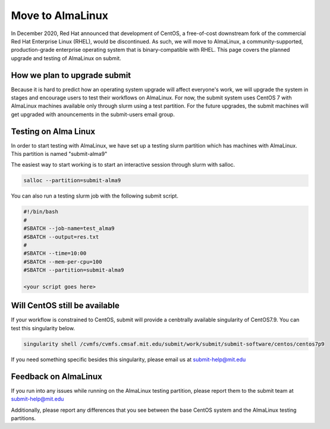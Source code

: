 Move to AlmaLinux
-----------------

In December 2020, Red Hat announced that development of CentOS, a free-of-cost downstream fork of the commercial Red Hat Enterprise Linux (RHEL), would be discontinued. As such, we will move to AlmaLinux, a community-supported, production-grade enterprise operating system that is binary-compatible with RHEL. This page covers the planned upgrade and testing of AlmaLinux on submit.

How we plan to upgrade submit
~~~~~~~~~~~~~~~~~~~~~~~~~~~~~

Because it is hard to predict how an operating system upgrade will affect everyone's work, we will upgrade the system in stages and encourage users to test their workflows on AlmaLinux. For now, the submit system uses CentOS 7 with AlmaLinux machines available only through slurm using a test partition. For the future upgrades, the submit machines will get upgraded with anouncements in the submit-users email group.

Testing on Alma Linux
~~~~~~~~~~~~~~~~~~~~~

In order to start testing with AlmaLinux, we have set up a testing slurm partition which has machines with AlmaLinux. This partition is named "submit-alma9"

The easiest way to start working is to start an interactive session through slurm with salloc.

.. code-block:: sh

     salloc --partition=submit-alma9

You can also run a testing slurm job with the following submit script.

.. code-block:: sh

     #!/bin/bash
     #
     #SBATCH --job-name=test_alma9
     #SBATCH --output=res.txt
     #
     #SBATCH --time=10:00
     #SBATCH --mem-per-cpu=100
     #SBATCH --partition=submit-alma9

     <your script goes here>

Will CentOS still be available
~~~~~~~~~~~~~~~~~~~~~~~~~~~~~~

If your workflow is constrained to CentOS, submit will provide a cenbtrally available singularity of CentOS7.9. You can test this singularity below.

.. code-block:: sh

     singularity shell /cvmfs/cvmfs.cmsaf.mit.edu/submit/work/submit/submit-software/centos/centos7p9

If you need something specific besides this singularity, please email us at submit-help@mit.edu

Feedback on AlmaLinux
~~~~~~~~~~~~~~~~~~~~~

If you run into any issues while running on the AlmaLinux testing partition, please report them to the submit team at submit-help@mit.edu

Additionally, please report any differences that you see between the base CentOS system and the AlmaLinux testing partitions.

